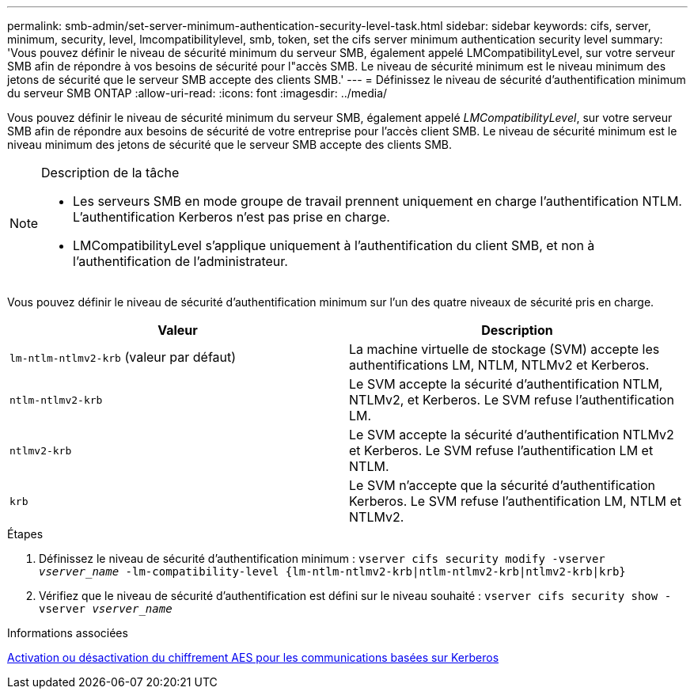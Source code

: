 ---
permalink: smb-admin/set-server-minimum-authentication-security-level-task.html 
sidebar: sidebar 
keywords: cifs, server, minimum, security, level, lmcompatibilitylevel, smb, token, set the cifs server minimum authentication security level 
summary: 'Vous pouvez définir le niveau de sécurité minimum du serveur SMB, également appelé LMCompatibilityLevel, sur votre serveur SMB afin de répondre à vos besoins de sécurité pour l"accès SMB. Le niveau de sécurité minimum est le niveau minimum des jetons de sécurité que le serveur SMB accepte des clients SMB.' 
---
= Définissez le niveau de sécurité d'authentification minimum du serveur SMB ONTAP
:allow-uri-read: 
:icons: font
:imagesdir: ../media/


[role="lead"]
Vous pouvez définir le niveau de sécurité minimum du serveur SMB, également appelé _LMCompatibilityLevel_, sur votre serveur SMB afin de répondre aux besoins de sécurité de votre entreprise pour l'accès client SMB. Le niveau de sécurité minimum est le niveau minimum des jetons de sécurité que le serveur SMB accepte des clients SMB.

[NOTE]
.Description de la tâche
====
* Les serveurs SMB en mode groupe de travail prennent uniquement en charge l'authentification NTLM. L'authentification Kerberos n'est pas prise en charge.
* LMCompatibilityLevel s'applique uniquement à l'authentification du client SMB, et non à l'authentification de l'administrateur.


====
Vous pouvez définir le niveau de sécurité d'authentification minimum sur l'un des quatre niveaux de sécurité pris en charge.

|===
| Valeur | Description 


 a| 
`lm-ntlm-ntlmv2-krb` (valeur par défaut)
 a| 
La machine virtuelle de stockage (SVM) accepte les authentifications LM, NTLM, NTLMv2 et Kerberos.



 a| 
`ntlm-ntlmv2-krb`
 a| 
Le SVM accepte la sécurité d'authentification NTLM, NTLMv2, et Kerberos. Le SVM refuse l'authentification LM.



 a| 
`ntlmv2-krb`
 a| 
Le SVM accepte la sécurité d'authentification NTLMv2 et Kerberos. Le SVM refuse l'authentification LM et NTLM.



 a| 
`krb`
 a| 
Le SVM n'accepte que la sécurité d'authentification Kerberos. Le SVM refuse l'authentification LM, NTLM et NTLMv2.

|===
.Étapes
. Définissez le niveau de sécurité d'authentification minimum : `vserver cifs security modify -vserver _vserver_name_ -lm-compatibility-level {lm-ntlm-ntlmv2-krb|ntlm-ntlmv2-krb|ntlmv2-krb|krb}`
. Vérifiez que le niveau de sécurité d'authentification est défini sur le niveau souhaité : `vserver cifs security show -vserver _vserver_name_`


.Informations associées
xref:enable-disable-aes-encryption-kerberos-task.adoc[Activation ou désactivation du chiffrement AES pour les communications basées sur Kerberos]
